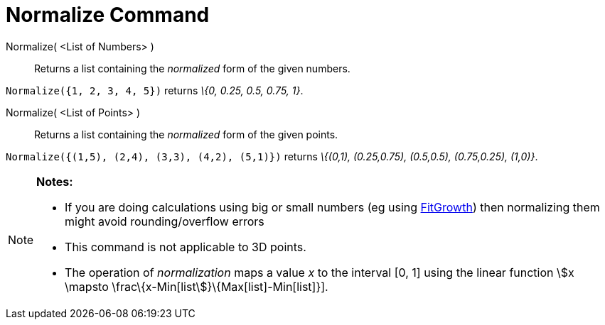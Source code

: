 = Normalize Command

Normalize( <List of Numbers> )::
  Returns a list containing the _normalized_ form of the given numbers.

[EXAMPLE]
====

`Normalize({1, 2, 3, 4, 5})` returns _\{0, 0.25, 0.5, 0.75, 1}_.

====

Normalize( <List of Points> )::
  Returns a list containing the _normalized_ form of the given points.

[EXAMPLE]
====

`Normalize({(1,5), (2,4), (3,3), (4,2), (5,1)})` returns _\{(0,1), (0.25,0.75), (0.5,0.5), (0.75,0.25), (1,0)}_.

====

[NOTE]
====

*Notes:*

* If you are doing calculations using big or small numbers (eg using xref:/commands/FitGrowth_Command.adoc[FitGrowth])
then normalizing them might avoid rounding/overflow errors
* This command is not applicable to 3D points.
* The operation of _normalization_ maps a value _x_ to the interval [0, 1] using the linear function stem:[x \mapsto
\frac\{x-Min[list]}\{Max[list]-Min[list]}].

====
